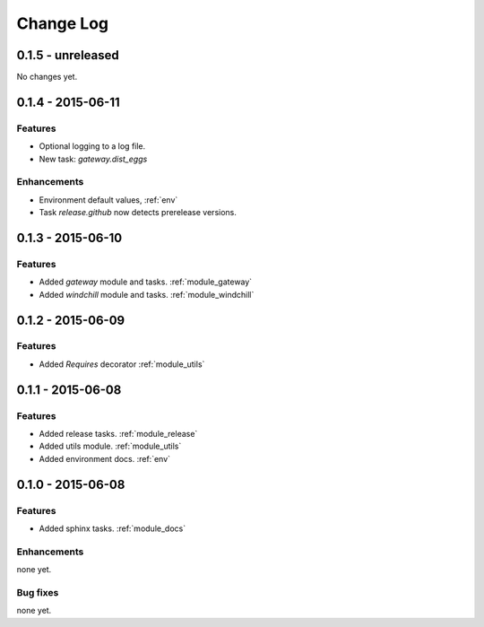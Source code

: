 .. _changelog:

==========
Change Log
==========

0.1.5 - unreleased
==================

No changes yet.

0.1.4 - 2015-06-11
==================

Features
--------

- Optional logging to a log file.

- New task: `gateway.dist_eggs`

Enhancements
------------

- Environment default values, :ref:`env`

- Task `release.github` now detects prerelease versions.


0.1.3 - 2015-06-10
==================

Features
--------

- Added `gateway` module and tasks. :ref:`module_gateway`

- Added `windchill` module and tasks. :ref:`module_windchill`


0.1.2 - 2015-06-09
==================

Features
--------

- Added `Requires` decorator :ref:`module_utils`

0.1.1 - 2015-06-08
==================

Features
--------

- Added release tasks. :ref:`module_release`

- Added utils module. :ref:`module_utils`

- Added environment docs. :ref:`env`


0.1.0 - 2015-06-08
==================

Features
--------

- Added sphinx tasks. :ref:`module_docs`

Enhancements
------------

none yet.

Bug fixes
---------

none yet.

..  vim: set ft=rst tw=75 nocin spell nosi ai sw=4 ts=4 expandtab:

